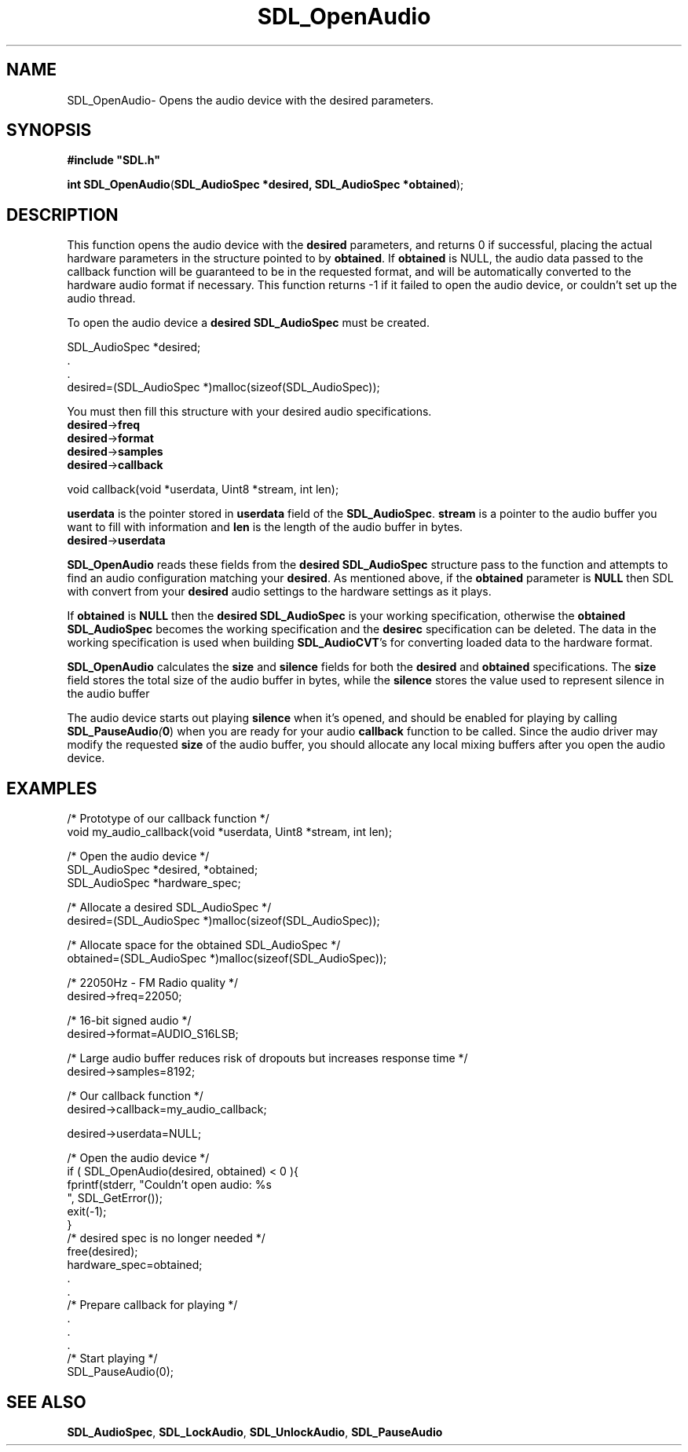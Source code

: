 .TH "SDL_OpenAudio" "3" "Thu 12 Oct 2000, 13:48" "SDL" "SDL API Reference" 
.SH "NAME"
SDL_OpenAudio\- Opens the audio device with the desired parameters\&.
.SH "SYNOPSIS"
.PP
\fB#include "SDL\&.h"
.sp
\fBint \fBSDL_OpenAudio\fP\fR(\fBSDL_AudioSpec *desired, SDL_AudioSpec *obtained\fR);
.SH "DESCRIPTION"
.PP
This function opens the audio device with the \fBdesired\fR parameters, and returns 0 if successful, placing the actual hardware parameters in the structure pointed to by \fBobtained\fR\&. If \fBobtained\fR is NULL, the audio data passed to the callback function will be guaranteed to be in the requested format, and will be automatically converted to the hardware audio format if necessary\&. This function returns -1 if it failed to open the audio device, or couldn\&'t set up the audio thread\&.
.PP
To open the audio device a \fBdesired\fR \fI\fBSDL_AudioSpec\fR\fR must be created\&. 
.PP
.nf
\f(CWSDL_AudioSpec *desired;
\&.
\&.
desired=(SDL_AudioSpec *)malloc(sizeof(SDL_AudioSpec));\fR
.fi
.PP
 You must then fill this structure with your desired audio specifications\&.
.IP "\fBdesired\fR->\fBfreq\fR" 10The desired audio frequency in samples-per-second\&.
.IP "\fBdesired\fR->\fBformat\fR" 10The desired audio format (see \fI\fBSDL_AudioSpec\fR\fR)
.IP "\fBdesired\fR->\fBsamples\fR" 10The desired size of the audio buffer in samples\&. This number should be a power of two, and may be adjusted by the audio driver to a value more suitable for the hardware\&. Good values seem to range between 512 and 8192 inclusive, depending on the application and CPU speed\&. Smaller values yield faster response time, but can lead to underflow if the application is doing heavy processing and cannot fill the audio buffer in time\&. A stereo sample consists of both right and left channels in LR ordering\&. Note that the number of samples is directly related to time by the following formula: ms = (samples*1000)/freq
.IP "\fBdesired\fR->\fBcallback\fR" 10This should be set to a function that will be called when the audio device is ready for more data\&. It is passed a pointer to the audio buffer, and the length in bytes of the audio buffer\&. This function usually runs in a separate thread, and so you should protect data structures that it accesses by calling \fI\fBSDL_LockAudio\fP\fR and \fI\fBSDL_UnlockAudio\fP\fR in your code\&. The callback prototype is: 
.PP
.nf
\f(CWvoid callback(void *userdata, Uint8 *stream, int len);\fR
.fi
.PP
 \fBuserdata\fR is the pointer stored in \fBuserdata\fR field of the \fBSDL_AudioSpec\fR\&. \fBstream\fR is a pointer to the audio buffer you want to fill with information and \fBlen\fR is the length of the audio buffer in bytes\&.
.IP "\fBdesired\fR->\fBuserdata\fR" 10This pointer is passed as the first parameter to the \fBcallback\fP function\&.
.PP
\fBSDL_OpenAudio\fP reads these fields from the \fBdesired\fR \fBSDL_AudioSpec\fR structure pass to the function and attempts to find an audio configuration matching your \fBdesired\fR\&. As mentioned above, if the \fBobtained\fR parameter is \fBNULL\fP then SDL with convert from your \fBdesired\fR audio settings to the hardware settings as it plays\&.
.PP
If \fBobtained\fR is \fBNULL\fP then the \fBdesired\fR \fBSDL_AudioSpec\fR is your working specification, otherwise the \fBobtained\fR \fBSDL_AudioSpec\fR becomes the working specification and the \fBdesirec\fR specification can be deleted\&. The data in the working specification is used when building \fBSDL_AudioCVT\fR\&'s for converting loaded data to the hardware format\&.
.PP
\fBSDL_OpenAudio\fP calculates the \fBsize\fR and \fBsilence\fR fields for both the \fBdesired\fR and \fBobtained\fR specifications\&. The \fBsize\fR field stores the total size of the audio buffer in bytes, while the \fBsilence\fR stores the value used to represent silence in the audio buffer
.PP
The audio device starts out playing \fBsilence\fR when it\&'s opened, and should be enabled for playing by calling \fI\fBSDL_PauseAudio\fP(\fB0\fR)\fR when you are ready for your audio \fBcallback\fR function to be called\&. Since the audio driver may modify the requested \fBsize\fR of the audio buffer, you should allocate any local mixing buffers after you open the audio device\&.
.SH "EXAMPLES"
.PP
.nf
\f(CW/* Prototype of our callback function */
void my_audio_callback(void *userdata, Uint8 *stream, int len);

/* Open the audio device */
SDL_AudioSpec *desired, *obtained;
SDL_AudioSpec *hardware_spec;

/* Allocate a desired SDL_AudioSpec */
desired=(SDL_AudioSpec *)malloc(sizeof(SDL_AudioSpec));

/* Allocate space for the obtained SDL_AudioSpec */
obtained=(SDL_AudioSpec *)malloc(sizeof(SDL_AudioSpec));

/* 22050Hz - FM Radio quality */
desired->freq=22050;

/* 16-bit signed audio */
desired->format=AUDIO_S16LSB;

/* Large audio buffer reduces risk of dropouts but increases response time */
desired->samples=8192;

/* Our callback function */
desired->callback=my_audio_callback;

desired->userdata=NULL;

/* Open the audio device */
if ( SDL_OpenAudio(desired, obtained) < 0 ){
  fprintf(stderr, "Couldn\&'t open audio: %s
", SDL_GetError());
  exit(-1);
}
/* desired spec is no longer needed */
free(desired);
hardware_spec=obtained;
\&.
\&.
/* Prepare callback for playing */
\&.
\&.
\&.
/* Start playing */
SDL_PauseAudio(0);\fR
.fi
.PP
.SH "SEE ALSO"
.PP
\fI\fBSDL_AudioSpec\fP\fR, \fI\fBSDL_LockAudio\fP\fR, \fI\fBSDL_UnlockAudio\fP\fR, \fI\fBSDL_PauseAudio\fP\fR
...\" created by instant / docbook-to-man, Thu 12 Oct 2000, 13:48
